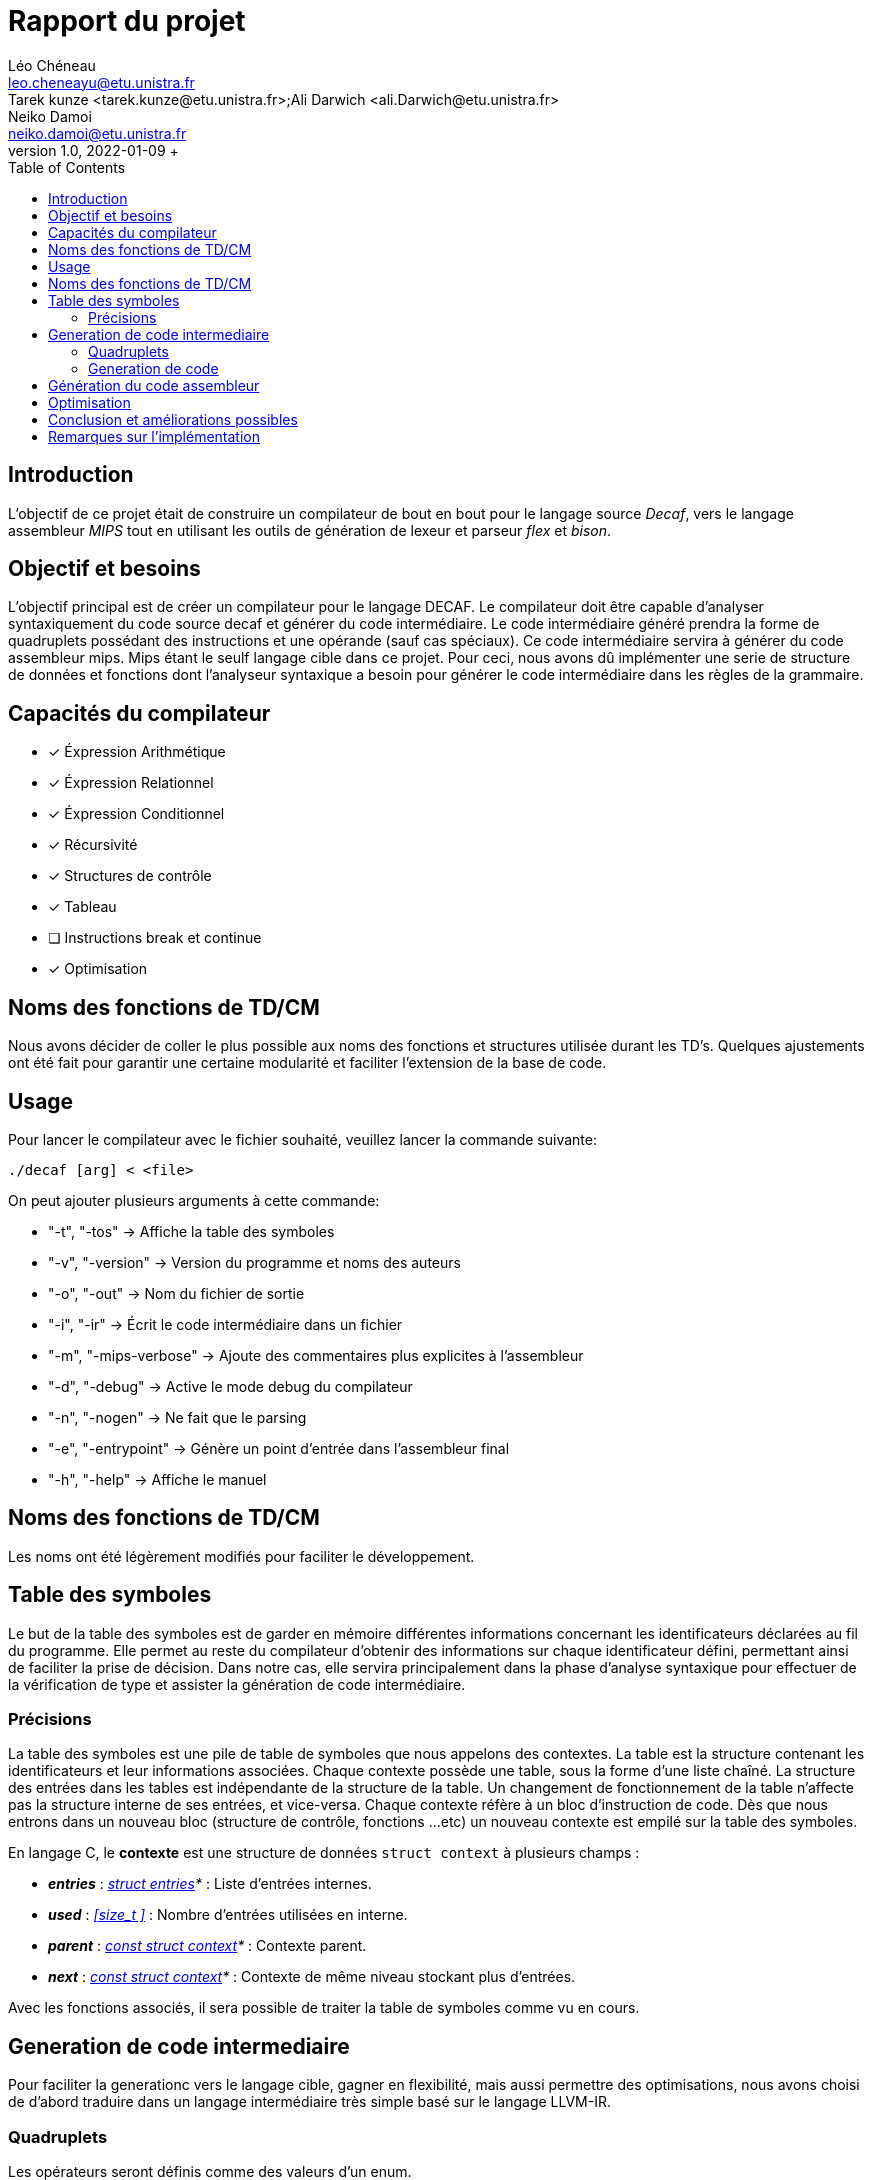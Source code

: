 = Rapport du projet
Léo Chéneau <leo.cheneayu@etu.unistra.fr>; Tarek kunze <tarek.kunze@etu.unistra.fr>;Ali Darwich <ali.Darwich@etu.unistra.fr>; Neiko Damoi <neiko.damoi@etu.unistra.fr>;
v1.0, 2022-01-09 +
:toc: macro
:doctype: Article
:homepage: https://git.unistra.fr/decaf/decaf-lang


toc::[]


== Introduction

L'objectif de ce projet était de construire un compilateur de bout en bout pour le langage source _Decaf_, vers le langage assembleur _MIPS_ tout en utilisant les outils de génération de lexeur et parseur _flex_ et _bison_.

== Objectif et besoins

L'objectif principal est de créer un compilateur pour le langage DECAF. Le compilateur doit être capable d'analyser syntaxiquement du code source decaf et générer du code intermédiaire.
Le code intermédiaire généré prendra la forme de quadruplets possédant des instructions et une opérande (sauf cas spéciaux). 
Ce code intermédiaire servira à générer du code assembleur mips. Mips étant le seulf langage cible dans ce projet. 
Pour ceci, nous avons dû implémenter une serie de structure de données et fonctions dont l'analyseur syntaxique a besoin pour générer le code intermédiaire dans les règles de la grammaire.


== Capacités du compilateur

* [x] Éxpression Arithmétique
* [x] Éxpression Relationnel
* [x] Éxpression Conditionnel
* [x] Récursivité
* [x] Structures de contrôle
* [x] Tableau
* [ ] Instructions break et continue
* [x] Optimisation

== Noms des fonctions de TD/CM

Nous avons décider de coller le plus possible aux noms des fonctions et structures utilisée durant les TD's. Quelques ajustements ont été fait pour garantir une certaine modularité et faciliter l'extension de la base de code.

== Usage 
Pour lancer le compilateur avec le fichier souhaité, veuillez lancer la commande suivante: 
``` 
./decaf [arg] < <file> 
```

On peut ajouter plusieurs arguments à cette commande: 

* "-t", "-tos"          -> Affiche la table des symboles
* "-v", "-version"      -> Version du programme et noms des auteurs
* "-o", "-out"          -> Nom du fichier de sortie
* "-i", "-ir" 		-> Écrit le code intermédiaire dans un fichier
* "-m", "-mips-verbose" -> Ajoute des commentaires plus explicites à l'assembleur
* "-d", "-debug"        -> Active le mode debug du compilateur
* "-n", "-nogen"        -> Ne fait que le parsing
* "-e", "-entrypoint"   -> Génère un point d'entrée dans l'assembleur final
* "-h", "-help"         -> Affiche le manuel 


== Noms des fonctions de TD/CM

Les noms ont été légèrement modifiés pour faciliter le développement.


== Table des symboles
Le but de la table des symboles est de garder en mémoire différentes informations concernant les identificateurs déclarées au fil du programme. Elle permet au reste du compilateur d’obtenir des informations sur chaque identificateur défini, permettant ainsi de faciliter la prise de décision. Dans notre cas, elle servira principalement dans la phase d’analyse syntaxique pour effectuer de la vérification de type et assister la génération de code intermédiaire.


=== Précisions

La table des symboles est une pile de table de symboles que nous appelons des contextes. La table est la structure contenant les identificateurs et leur informations associées. Chaque contexte possède une table, sous la forme d’une liste chaîné. La structure des entrées dans les tables est indépendante de la structure de la table. Un changement de fonctionnement de la table n'affecte pas la structure interne de ses entrées, et vice-versa. Chaque contexte réfère à un bloc d’instruction de code. Dès que nous entrons dans un nouveau bloc (structure de contrôle, fonctions …​etc) un nouveau contexte est empilé sur la table des symboles.

En langage C, le **contexte** est une structure de données `struct context` à plusieurs champs :

* *_entries_* : _<<entry,struct entries>>*_ : Liste d'entrées internes.

* *_used_* : _<<size_t >>_ : Nombre d'entrées utilisées en interne.

* *_parent_* : _<<context, const struct context>>*_ : Contexte parent.

* *_next_* : _<<context, const struct context>>*_ : Contexte de même niveau stockant plus d'entrées.


Avec les fonctions associés, il sera possible de traiter la table de symboles comme vu en cours.

== Generation de code intermediaire

Pour faciliter la generationc vers le langage cible, gagner en flexibilité, mais aussi permettre des optimisations, nous avons choisi de d’abord traduire dans un langage intermédiaire très simple basé sur le langage LLVM-IR.

=== Quadruplets

Les opérateurs seront définis comme des valeurs d’un enum.  +
En langage C, un **quadruplet** est une structure de données `struct quad` à plusieurs champs :

* *_ctx_* : _<<context, const struct context>>*_ : Contexte dans lequel a été produit le quadruplet.

* *_op_* : _<<operator,enum Q_OP>>_ : Un enum stockant l'opérateur dont l'alias est conforme à celui défini dans <<Opérateurs>>.

* *_lhs_* : _const <<entry,struct entry>>*_ : Une entrée dans la table des symboles correspondant à l'opérande de **gauche** de l'opérateur. **C'est aussi la valeur de param, call, proc et return**.

* *_rhs_* : _const <<entry,struct entry>>*_ : Une entrée dans la table des symboles correspondant à l'opérande de **droite** de l'opérateur.

* *_res_* : _const <<entry,struct entry>>*_ : Une entrée dans la table des symboles ayant pour vocation de stocker le **résultat** d'une expression arithmétique ou d'une fonction ou d'une affectation/négation ou d'une affectation constante.

* *_dst_* : _quad_id_t_ : **Quadruplet de destination** d'un eventuel goto.

* *_cmp_* : _<<cmp_op, enum CMP_OP>>_ : **Opérateur de comparaison** pour _if goto_.

* *_val_* : _int_ : Valeur de l'affectation constante.

En fonction de l'opérateur, la fonction de création de quadruplet associé sera executé. +

*Exemple: Fonction pour un quadruplet arithmétique:*

```c
quad_arith(const struct entry* res, const struct entry* lhs, enum Q_OP qop, const struct entry* rhs)
```

=== Generation de code

Tout le code intermédiaire est généré à la volée et est ajouté quadruplet par quadruplet à un tableau de quadruplets.

Lors de la traduction dirigée par la syntaxe nous avons créé des listes de quadruplets incomplets que nous allons "patcher" plus tard.

Une liste de quadruplets est modélisée par le type ```struct quad_list```:

* *_quads_* : _quad_id_t*_ : **Liste de quadruplets** .
* *_used_* : _size_t_ : **Nombre de places utilisées**


== Génération du code assembleur
Une fois le code intermédiaire généré et éventuellement optimisé, ce dernier doit être converti en code machine afin d’être exécuté.

Cette spécification se veut flexible et laisse la porte ouverte à plusieurs langages assembleur. Cependant, seul la conversion vers du MIPS sera implémentée.

L'API C pour générérer le code MIPS a été pensé pour être flexible et corriger les erreurs du programmeur. Cette dernière permet d'écrire des choses comme cela :

```c
instr(JAL, entry_loc(fct));
instr(MOVE, available_register(res), reg(V0));
// ou
enum Mips_reg sz_reg = reserve_tmp_register();
struct Mips_loc idx_reg = entry_to_reg(idx);
instr(LI, reg(sz_reg), imm(bt_sizeof(typedesc_tab_type(&tab->type))));
instr(MUL, reg(sz_reg), idx_reg, reg(sz_reg));
```

En vérifiant tous les types, si les paramètres sont bien conformes à ceux de l'instruction, etc.

Le code MIPS minimise aussi les store/load en retenant les entrées dans les registres. Bien entendu, ce cache prend en compte les sauts bien sûr :)


== Optimisation

Notre compilateur proposera éventuellement des optimisations sur le code intermédiaire.

Structure représentant les optimisations et paramètres d'optimisations possibles.

Cette structure contient les champs suivants :

* _max_passes_ : _int_ : Nombre maximum de passes (*0 = infini*)

* _<NOM OPTIM1>_ : _bool_ : Nom d'une optimisation à effectuer.

...

* _<NOM OPTIMN>_ : _bool_ : Nom d'une optimisation à effectuer.


== Conclusion et améliorations possibles



== Remarques sur l’implémentation
